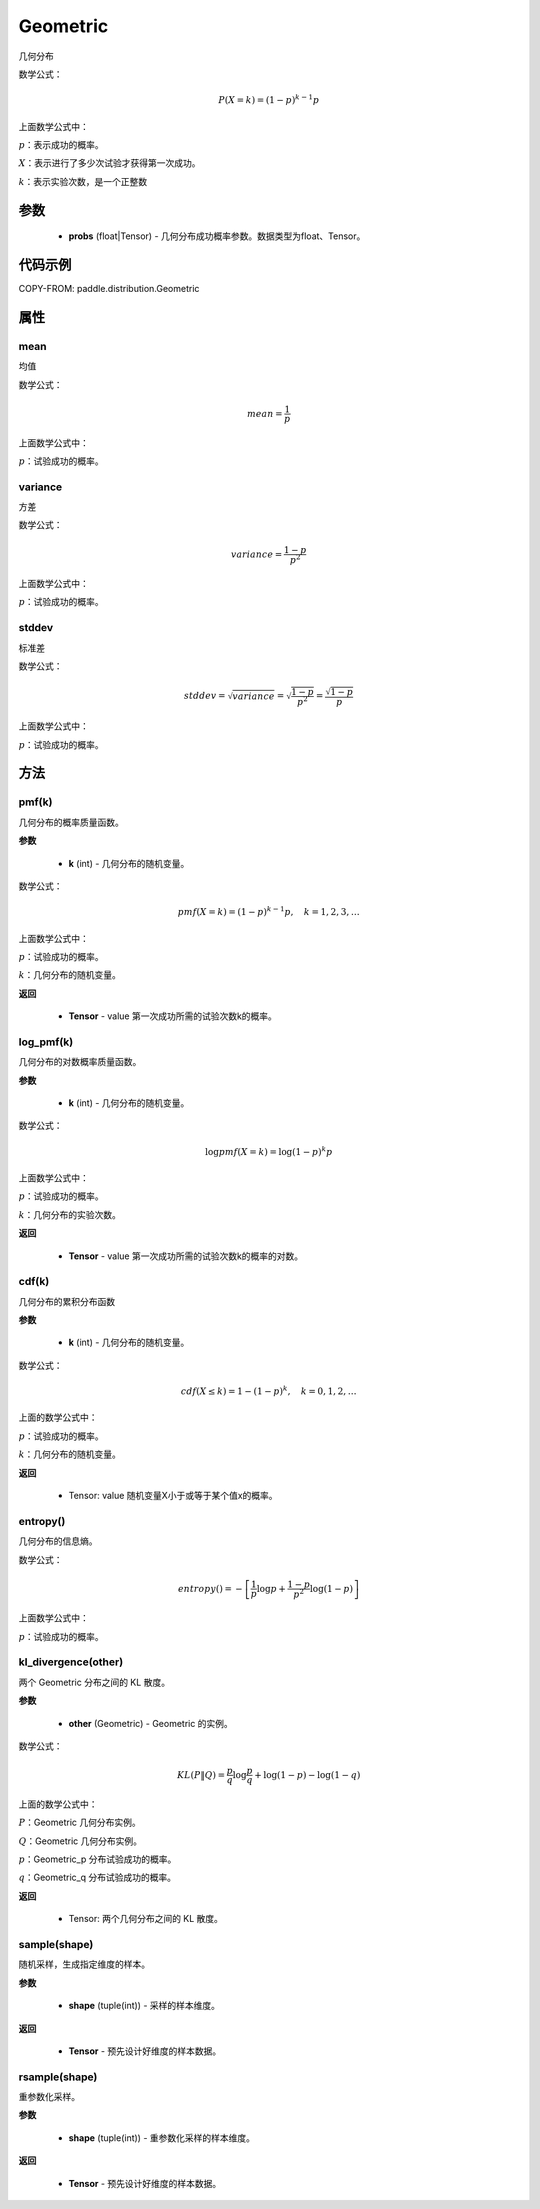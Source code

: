 .. _cn_api_distribution_Geometric:

Geometric
-------------------------------

.. py:class:: paddle.distribution.Geometric(probs)
几何分布

数学公式：

.. math::
    $P(X=k) = (1-p)^{k-1}p$

上面数学公式中：

:math:`p`：表示成功的概率。

:math:`X`：表示进行了多少次试验才获得第一次成功。

:math:`k`：表示实验次数，是一个正整数


参数
::::::::::::

    - **probs** (float|Tensor) - 几何分布成功概率参数。数据类型为float、Tensor。

代码示例
::::::::::::

COPY-FROM: paddle.distribution.Geometric

属性
:::::::::

mean
'''''''''

均值

数学公式：

.. math::
    mean = \frac{1}{p}$

上面数学公式中：

:math:`p`：试验成功的概率。

variance
'''''''''

方差

数学公式：

.. math::
    variance = \frac{1-p}{p^2}$

上面数学公式中：

:math:`p`：试验成功的概率。

stddev
'''''''''

标准差

数学公式：

.. math::
    stddev = $\sqrt{variance} = \sqrt{\frac{1-p}{p^2}} = \frac{\sqrt{1-p}}{p}$

上面数学公式中：

:math:`p`：试验成功的概率。


方法
:::::::::

pmf(k)
'''''''''
几何分布的概率质量函数。

**参数**

    - **k** (int) - 几何分布的随机变量。

数学公式：

.. math::
    pmf(X=k) = (1-p)^{k-1} p, \quad k=1,2,3,\ldots

上面数学公式中：

:math:`p`：试验成功的概率。

:math:`k`：几何分布的随机变量。

**返回**

    - **Tensor** - value 第一次成功所需的试验次数k的概率。

log_pmf(k)
'''''''''
几何分布的对数概率质量函数。

**参数**

    - **k** (int) - 几何分布的随机变量。

数学公式：

.. math::

    \log pmf(X = k) = \log(1-p)^k p

上面数学公式中：

:math:`p`：试验成功的概率。

:math:`k`：几何分布的实验次数。

**返回**

    - **Tensor** - value 第一次成功所需的试验次数k的概率的对数。

cdf(k)
'''''''''
几何分布的累积分布函数

**参数**

    - **k** (int) - 几何分布的随机变量。

数学公式：

.. math::

    cdf(X \leq k) = 1 - (1-p)^k, \quad k=0,1,2,\ldots

上面的数学公式中：

:math:`p`：试验成功的概率。

:math:`k`：几何分布的随机变量。

**返回**

    - Tensor: value 随机变量X小于或等于某个值x的概率。

entropy()
'''''''''
几何分布的信息熵。

数学公式：

.. math::

    entropy() = -\left[\frac{1}{p} \log p + \frac{1-p}{p^2} \log (1-p) \right]

上面数学公式中：

:math:`p`：试验成功的概率。

kl_divergence(other)
'''''''''
两个 Geometric 分布之间的 KL 散度。

**参数**

    - **other** (Geometric) - Geometric 的实例。

数学公式：

.. math::
        KL(P \| Q) = \frac{p}{q} \log \frac{p}{q} + \log (1-p) - \log (1-q)

上面的数学公式中：

:math:`P`：Geometric 几何分布实例。

:math:`Q`：Geometric 几何分布实例。

:math:`p`：Geometric_p 分布试验成功的概率。

:math:`q`：Geometric_q 分布试验成功的概率。

**返回**

    - Tensor: 两个几何分布之间的 KL 散度。

sample(shape)
'''''''''
随机采样，生成指定维度的样本。

**参数**

    - **shape** (tuple(int)) - 采样的样本维度。

**返回**

    - **Tensor** - 预先设计好维度的样本数据。


rsample(shape)
'''''''''
重参数化采样。

**参数**

    - **shape** (tuple(int)) - 重参数化采样的样本维度。

**返回**

    - **Tensor** - 预先设计好维度的样本数据。
